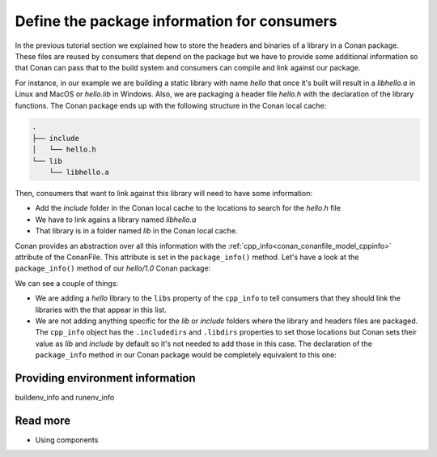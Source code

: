 Define the package information for consumers
============================================

In the previous tutorial section we explained how to store the
headers and binaries of a library in a Conan package. These files are reused by consumers
that depend on the package but we have to provide some additional information so that
Conan can pass that to the build system and consumers can compile and link against our
package.

For instance, in our example we are building a static library with name *hello* that once
it's built will result in a *libhello.a* in Linux and MacOS or *hello.lib* in Windows.
Also, we are packaging a header file *hello.h* with the declaration of the library
functions. The Conan package ends up with the following structure in the Conan local cache:

.. code-block:: text

    .
    ├── include
    │   └── hello.h
    └── lib
        └── libhello.a

Then, consumers that want to link against this library will need to have some information:

- Add the *include* folder in the Conan local cache to the locations to search for the
  *hello.h* file
- We have to link agains a library named *libhello.a*
- That library is in a folder named *lib* in the Conan local cache.

Conan provides an abstraction over all this information with the
:ref:`cpp_info<conan_conanfile_model_cppinfo>` attribute of the ConanFile. This attribute
is set in the ``package_info()`` method. Let's have a look at the ``package_info()``
method of our *hello/1.0* Conan package:

.. code-block:: python
    :caption: *conanfile.py*

    def package_info(self):
        self.cpp_info.libs = ["hello"]

We can see a couple of things:

- We are adding a *hello* library to the ``libs`` property of the ``cpp_info`` to tell
  consumers that they should link the libraries with the that appear in this list.

- We are not adding anything specific for the *lib* or *include* folders where the library
  and headers files are packaged. The ``cpp_info`` object has the ``.includedirs`` and
  ``.libdirs`` properties to set those locations but Conan sets their value as *lib* and
  *include* by default so it's not needed to add those in this case. The declaration of
  the ``package_info`` method in our Conan package would be completely equivalent to this
  one:

.. code-block:: python
    :caption: *conanfile.py*

    def package_info(self):
        self.cpp_info.libs = ["hello"]
        # conan sets libdirs = ["lib"] and includedirs = ["include"] by default
        self.cpp_info.libdirs = ["lib"]
        self.cpp_info.includedirs = ["include"]


Providing environment information
---------------------------------

buildenv_info and runenv_info


Read more
---------

- Using components
